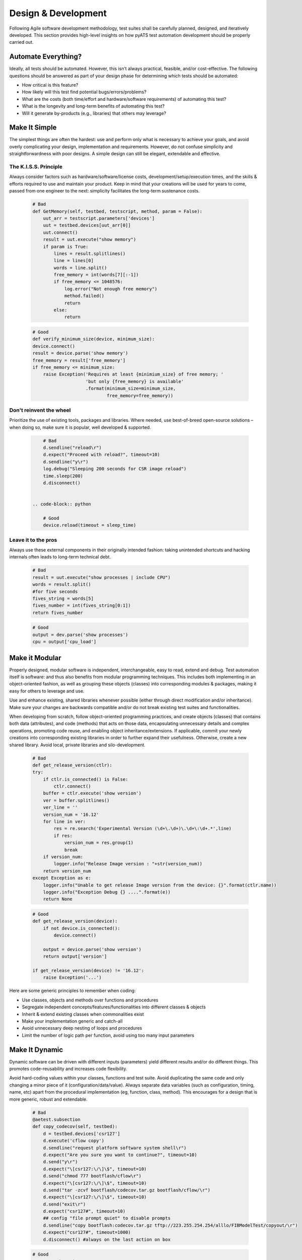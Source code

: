 ********************
Design & Development
********************

Following Agile software development methodology, test suites shall be carefully
planned, designed, and iteratively developed. This section provides high-level
insights on how pyATS test automation development should be properly carried
out.

Automate Everything?
====================

Ideally, all tests should be automated. However, this isn’t always practical,
feasible, and/or cost-effective. The following questions should be answered as
part of your design phase for determining which tests should be automated:

* How critical is this feature?

* How likely will this test find potential bugs/errors/problems?

* What are the costs (both time/effort and hardware/software requirements) of
  automating this test?

* What is the longevity and long-term benefits of automating this test?

* Will it generate by-products (e.g., libraries) that others may leverage?

Make It Simple
==============

The simplest things are often the hardest: use and perform only what is
necessary to achieve your goals, and avoid overly complicating your design,
implementation and requirements. However, do not confuse simplicity and
straightforwardness with poor designs. A simple design can still be elegant,
extendable and effective.

The K.I.S.S. Principle
----------------------

Always consider factors such as hardware/software/license costs,
development/setup/execution times, and the skills & efforts required to use and
maintain your product. Keep in mind that your creations will be
used for years to come, passed from one engineer to the next: simplicity
facilitates the long-term sustenance costs.

  .. code-block:: python

        # Bad
        def GetMemory(self, testbed, testscript, method, param = False):
            uut_arr = testscript.parameters['devices']
            uut = testbed.devices[uut_arr[0]]
            uut.connect()
            result = uut.execute("show memory")
            if param is True:
                lines = result.splitlines()
                line = lines[0]
                words = line.split()
                free_memory = int(words[7][:-1])
                if free_memory <= 1048576:
                    log.error("Not enough free memory")
                    method.failed()
                    return
                else:
                    return

  .. code-block:: python

        # Good
        def verify_minimum_size(device, minimum_size):
        device.connect()
        result = device.parse('show memory')
        free_memory = result['free_memory']
        if free_memory <= minimum_size:
            raise Exception('Requires at least {minimium_size} of free memory; '
                            'but only {free_memory} is available'
                            .format(minimum_size=minimum_size,
                                    free_memory=free_memory))

Don't reinvent the wheel
------------------------

Prioritize the use of existing tools, packages and libraries. Where needed,
use best-of-breed open-source solutions – when doing so, make sure it is
popular, well developed & supported.

  .. code-block:: python

        # Bad
        d.sendline("reload\r")
        d.expect("Proceed with reload?", timeout=10)
        d.sendline("y\r")
        log.debug("Sleeping 200 seconds for CSR image reload")
        time.sleep(200)
        d.disconnect()


    .. code-block:: python

        # Good
        device.reload(timeout = sleep_time)

Leave it to the pros
--------------------

Always use these external components in
their originally intended fashion: taking unintended shortcuts and hacking
internals often leads to long-term technical debt.

    .. code-block:: python

        # Bad
        result = uut.execute("show processes | include CPU")
        words = result.split()
        #for five seconds
        fives_string = words[5]
        fives_number = int(fives_string[0:1])
        return fives_number

    .. code-block:: python

        # Good
        output = dev.parse('show processes')
        cpu = output['cpu_load']


Make it Modular
===============

Properly designed, modular software is independent, interchangeable, easy to
read, extend and debug. Test automation itself is software: and thus also
benefits from modular programming techniques. This includes both implementing
in an object-oriented fashion, as well as grouping these objects (classes) into
corresponding modules & packages, making it easy for others to leverage and use.

Use and enhance existing, shared libraries whenever possible (either through
direct modification and/or inheritance). Make sure your changes are backwards
compatible and/or do not break existing test suites and functionalities.

When developing from scratch, follow object-oriented programming practices,
and create objects (classes) that contains both data (attributes), and code
(methods) that acts on those data, encapsulating unnecessary details and complex
operations, promoting code reuse, and enabling object inheritance/extensions. If
applicable, commit your newly creations into corresponding existing libraries in
order to further expand their usefulness. Otherwise, create a new shared
library. Avoid local, private libraries and silo-development.

    .. code-block:: python

        # Bad
        def get_release_version(ctlr):
        try:
            if ctlr.is_connected() is False:
                ctlr.connect()
            buffer = ctlr.execute('show version')
            ver = buffer.splitlines()
            ver_line = ''
            version_num = '16.12'
            for line in ver:
                res = re.search('Experimental Version (\d+\.\d+)\.\d+\:\d+.*',line)
                if res:
                    version_num = res.group(1)
                    break
            if version_num:
                logger.info("Release Image version : "+str(version_num))
            return version_num
        except Exception as e:
            logger.info("Unable to get release Image version from the device: {}".format(ctlr.name))
            logger.info("Exception Debug {} ....".format(e))
            return None

    .. code-block:: python

        # Good
        def get_release_version(device):
            if not device.is_connected():
                device.connect()

            output = device.parse('show version')
            return output['version']

        if get_release_version(device) != '16.12':
            raise Exception('...')

Here are some generic principles to remember when coding:

* Use classes, objects and methods over functions and procedures
* Segregate independent concepts/features/functionalities into different classes & objects
* Inherit & extend existing classes when commonalities exist
* Make your implementation generic and catch-all
* Avoid unnecessary deep nesting of loops and procedures
* Limit the number of logic path per function, avoid using too many input parameters

Make It Dynamic
===============
Dynamic software can be driven with different inputs (parameters) yield
different results and/or do different things. This promotes code-reusability
and increases code flexibility.

Avoid hard-coding values within your classes, functions and test suite. Avoid
duplicating the same code and only changing a minor piece of it
(configuration/data/value). Always separate data variables (such as
configuration, timing, name, etc) apart from the procedural implementation
(eg, function, class, method). This encourages for a design that is more
generic, robust and extendable.

    .. code-block:: python

        # Bad
        @aetest.subsection
        def copy_codecov(self, testbed):
            d = testbed.devices['csr127']
            d.execute('cflow copy')
            d.sendline("request platform software system shell\r")
            d.expect("Are you sure you want to continue?", timeout=10)
            d.send("y\r")
            d.expect("\[csr127:\/\]\$", timeout=10)
            d.send("chmod 777 bootflash/cflow\r")
            d.expect("\[csr127:\/\]\$", timeout=10)
            d.send("tar -zcvf bootflash/codecov.tar.gz bootflash/cflow/\r")
            d.expect("\[csr127:\/\]\$", timeout=10)
            d.send("exit\r")
            d.expect("csr127#", timeout=10)
            ## config "file prompt quiet" to disable prompts
            d.sendline("copy bootflash:codecov.tar.gz tftp://223.255.254.254/alllo/FIBModelTest/copyout/\r")
            d.expect("csr127#", timeout=1000)
            d.disconnect() #always on the last action on box

    .. code-block:: python

        # Good
        @aetest.subsection
        def copy_codecov(self, testbed, device_name, base_dir, target_dir, zip_file, ip_mount):

            d = testbed.devices[device_name]
            d.execute('cflow copy')

            dialog = Dialog([
                Statement(pattern=r'Are you sure you want to continue\?',
                        action='sendline(y)')])

            d.execute("request platform software system shell", reply=dialog, timeout=10)
            d.execute('chmod 777 %s' % target_dir, timeout=10)
            d.execute('tar -zcvf %s/%s %s' % (base_dir, zip_file, target_dir), timeout=10)
            d.execute('exit', timeout=10)
            d.execute('copy %s:%s tftp:%s' % (base_dir, zip_file, ip_mount), timeout=1000)
            d.disconnect()

The best approach to test automation is to design generic test suites and
libraries that can be driven with data that alters its footprint (e.g.
configuration/scaling/HW/SW) whilst still performing, testing and reporting to
the same degree. This way, test cases become only a particular combination of
calls to library functions with arguments/parameters unique to that test case,
offsetting major development effort into creating sharable, reusable and
independent libraries.

Make It Agnostic
================

Agnostic, single-source test suites have the potential to work across a variety
of releases, platforms, OSes, as well as through different management interfaces
such as CLI, NETCONF, RESTCONF and gRPC. This vastly increases test suite
sustainability, reducing development and maintenance costs by allowing users
to keep reusing the same suite and simply provide the set of libraries that
handles these new deltas.

Take advantage of object-oriented programming paradigms such as inheritance,
duck-typing and factory functions.  Avoid duplicating anything
(scripts/libraries), and always look for ways to re-use, uplift and/or
refactor existing ones. Your neighbors will thank you dearly when your test
suites are written to leverage abstraction (genie.abstract) from day-one.

Make it Unique & Independent
============================

Each test suite should be unique, and should contain a collection of independent
tests that tests the different facets of the same feature or component. This
allows runs to be able to pick & choose tests (tiers), and as well be able to
run tests in randomized order.

Each library should also be unique. E.g. it is a collection of classes,
functions, methods and procedures that acts on a common, unique domain/topic.
Leverage code search tools (eg, grep, GitHub search) to find out whether what
you’re looking for already exists.

Optimize, Optimize, Optimize
============================

Optimization can be done in many ways: logic flow optimization, test pattern
optimization, runtime optimization (asynchronous executions), source code
modularization/modernization, etc. As your libraries and test suites grow in
order to support the ever-increasing number of releases, hardware and features,
it’s important to refactor and optimize when possible (without reducing
coverage) in order to keep the source code lean and effective.

Here are some tips regarding generic optimizations:

* Run things in parallel: when possible (e.g., no race conditions),
  run functions/methods/tests/suites in parallel (asynchronously) in order
  to save runtime.

* Poll states: instead of flat-out waiting a number of seconds for an external
  system to finish processing, polling for expected states using short
  intervals with a maximum timeout is a better, more effective method.

* Prioritize tests through tiers: group test cases and suites into different
  priority/feature tiers, and only run the necessary tiers at each
  regression/test level.

* Concatenate similar tests: combine similar tests into a larger test
  (if applicable), saving overheads.

* Test only what makes sense: do not try to test all possible hardware/software
  combinations. Select only those that are architecturally significant. Identify
  the reference platform for each feature, release, branch, and test
  accordingly.

* Mixed coverage trails: Use varying methods to setup, test and teardown in
  order to test the product from different directions. (e.g., CLI, NETCONF,
  RESTCONF, SNMP, … etc)

Assume Nothing
==============

The purpose of test automation is to comb through a given target
(software/hardware) for errors, bugs and problems, and validating for expected
states, outputs and results. Do not impose unreasonable requirements on the
test environment, but as well, do not assume that things will “just work”.

As a general rule of thumb, design your test suites so that they are easy
to set-up and run in a variety of possible environments:

* Be explicit with input requirements: if your test suite requires inputs,
  they should be provided as script arguments. If environment variables are to
  be used, they should be processed and converted to script arguments instead
  of being directly accessed through the script.

* Avoid hard-coding names: decouple device/server/interface names from the
  actual topology/device requirement and map them using aliases and/or labels
  instead. This allows your test suite to run on a variety of hardware
  environments.

* Check your inputs: even-though Python does not promote type-checking inside
  core libraries, it is often beneficial in test automation to validate script
  inputs (type/range) before starting, in order to avoid wasting valuable
  testbed time.

Follow the Guidelines
=====================

Always follow the guidelines and templates when creating test suites and
libraries. This ensures that the end product always looks & feels the same,
and assures easy hand-off between teams, greatly simplifying long-term
maintenance costs.

